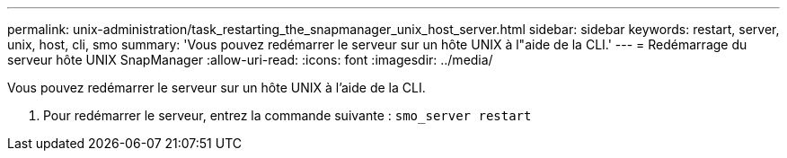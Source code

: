 ---
permalink: unix-administration/task_restarting_the_snapmanager_unix_host_server.html 
sidebar: sidebar 
keywords: restart, server, unix, host, cli, smo 
summary: 'Vous pouvez redémarrer le serveur sur un hôte UNIX à l"aide de la CLI.' 
---
= Redémarrage du serveur hôte UNIX SnapManager
:allow-uri-read: 
:icons: font
:imagesdir: ../media/


[role="lead"]
Vous pouvez redémarrer le serveur sur un hôte UNIX à l'aide de la CLI.

. Pour redémarrer le serveur, entrez la commande suivante :
`smo_server restart`

